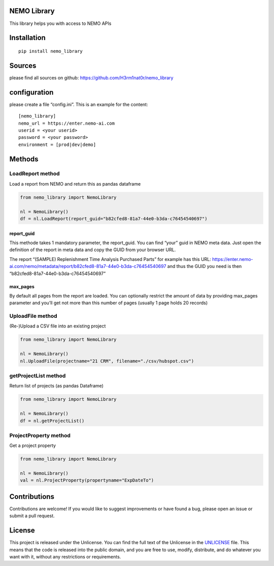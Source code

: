 NEMO Library
============

This library helps you with access to NEMO APIs

Installation
============

::

   pip install nemo_library

Sources
=======

please find all sources on github:
https://github.com/H3rm1nat0r/nemo_library

configuration
=============

please create a file “config.ini”. This is an example for the content:

::

   [nemo_library]
   nemo_url = https://enter.nemo-ai.com
   userid = <your userid>
   password = <your password>
   environment = [prod|dev|demo]

Methods
=======

LoadReport method
-----------------

Load a report from NEMO and return this as pandas dataframe

.. code:: python

   from nemo_library import NemoLibrary

   nl = NemoLibrary()
   df = nl.LoadReport(report_guid="b82cfed8-81a7-44e0-b3da-c76454540697")

report_guid
~~~~~~~~~~~

This methode takes 1 mandatory parameter, the report_guid. You can find
“your” guid in NEMO meta data. Just open the definition of the report in
meta data and copy the GUID from your browser URL.

The report “(SAMPLE) Replenishment Time Analysis Purchased Parts” for
example has this URL:
https://enter.nemo-ai.com/nemo/metadata/report/b82cfed8-81a7-44e0-b3da-c76454540697
and thus the GUID you need is then
“b82cfed8-81a7-44e0-b3da-c76454540697”

max_pages
~~~~~~~~~

By default all pages from the report are loaded. You can optionally
restrict the amount of data by providing max_pages parameter and you’ll
get not more than this number of pages (usually 1 page holds 20 records)

UploadFile method
-----------------

(Re-)Upload a CSV file into an existing project

.. code:: python

   from nemo_library import NemoLibrary

   nl = NemoLibrary()
   nl.UploadFile(projectname="21 CRM", filename="./csv/hubspot.csv")

getProjectList method
---------------------

Return list of projects (as pandas Dataframe)

.. code:: python

   from nemo_library import NemoLibrary

   nl = NemoLibrary()
   df = nl.getProjectList()

ProjectProperty method
----------------------

Get a project property

.. code:: python

   from nemo_library import NemoLibrary

   nl = NemoLibrary()
   val = nl.ProjectProperty(propertyname="ExpDateTo")

Contributions
=============

Contributions are welcome! If you would like to suggest improvements or
have found a bug, please open an issue or submit a pull request.

License
=======

This project is released under the Unlicense. You can find the full text
of the Unlicense in the `UNLICENSE <UNLICENSE>`__ file. This means that
the code is released into the public domain, and you are free to use,
modify, distribute, and do whatever you want with it, without any
restrictions or requirements.
